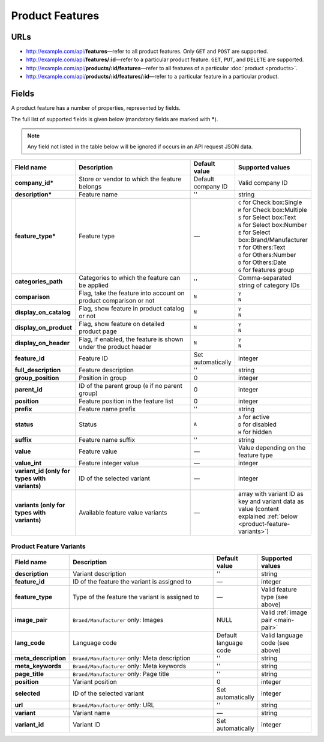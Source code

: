 ****************
Product Features
****************

URLs
====

*   http://example.com/api/**features**—refer to all product features. Only ``GET`` and ``POST`` are supported.
*   http://example.com/api/**features/:id**—refer to a particular product feature. ``GET``, ``PUT``, and ``DELETE`` are supported.
*   http://example.com/api/**products/:id/features**—refer to all features of a particular :doc:`product <products>`.
*   http://example.com/api/**products/:id/features/:id**—refer to a particular feature in a particular product.

Fields
======

A product feature has a number of properties, represented by fields.

The full list of supported fields is given below (mandatory fields are marked with **\***).

.. note:: Any field not listed in the table below will be ignored if occurs in an API request JSON data.

.. list-table::
    :header-rows: 1
    :stub-columns: 1
    :widths: 5 30 5 10

    *   -   Field name
        -   Description
        -   Default value
        -   Supported values
    *   -   company_id*
        -   Store or vendor to which the feature belongs
        -   Default company ID
        -   Valid company ID
    *   -   description*
        -   Feature name
        -   ''
        -   string
    *   -   feature_type*
        -   Feature type
        -   —
        -   | ``C`` for Check box:Single
            | ``M`` for Check box:Multiple
            | ``S`` for Select box:Text
            | ``N`` for Select box:Number
            | ``E`` for Select box:Brand/Manufacturer
            | ``T`` for Others:Text
            | ``O`` for Others:Number
            | ``D`` for Others:Date
            | ``G`` for features group
    *   -   categories_path
        -   Categories to which the feature can be applied
        -   ''
        -   Comma-separated string of category IDs
    *   -   comparison
        -   Flag, take the feature into account on product comparison or not
        -   ``N``
        -   | ``Y``
            | ``N``
    *   -   display_on_catalog
        -   Flag, show feature in product catalog or not
        -   ``N``
        -   | ``Y``
            | ``N``
    *   -   display_on_product
        -   Flag, show feature on detailed product page
        -   ``N``
        -   | ``Y``
            | ``N``
    *   -   display_on_header
        -   Flag, if enabled, the feature is shown under the product header
        -   ``N``
        -   | ``Y``
            | ``N``
    *   -   feature_id
        -   Feature ID
        -   Set automatically
        -   integer
    *   -   full_description
        -   Feature description
        -   ''
        -   string
    *   -   group_position
        -   Position in group
        -   0
        -   integer
    *   -   parent_id
        -   ID of the parent group (``0`` if no parent group)
        -   0
        -   integer
    *   -   position
        -   Feature position in the feature list
        -   0
        -   integer
    *   -   prefix
        -   Feature name prefix
        -   ''
        -   string
    *   -   status
        -   Status
        -   ``A``
        -   | ``A`` for active
            | ``D`` for disabled
            | ``H`` for hidden
    *   -   suffix
        -   Feature name suffix
        -   ''
        -   string
    *   -   value
        -   Feature value
        -   —
        -   Value depending on the feature type
    *   -   value_int
        -   Feature integer value
        -   —
        -   integer
    *   -   variant_id (only for types with variants)
        -   ID of the selected variant
        -   —
        -   integer
    *   -   variants (only for types with variants)
        -   Available feature value variants
        -   —
        -   array with variant ID as key and variant data as value (content explained :ref:`below <product-feature-variants>`)


.. _product-feature-variants:

Product Feature Variants
------------------------

.. list-table::
    :header-rows: 1
    :stub-columns: 1
    :widths: 5 30 5 10

    *   -   Field name
        -   Description
        -   Default value
        -   Supported values
    *   -   description
        -   Variant description
        -   ''
        -   string
    *   -   feature_id
        -   ID of the feature the variant is assigned to
        -   —
        -   integer
    *   -   feature_type
        -   Type of the feature the variant is assigned to
        -   —
        -   Valid feature type (see above)
    *   -   image_pair
        -   ``Brand/Manufacturer`` only: Images
        -   NULL
        -   Valid :ref:`image pair <main-pair>`
    *   -   lang_code
        -   Language code
        -   Default language code
        -   Valid language code (see above)
    *   -   meta_description
        -   ``Brand/Manufacturer`` only: Meta description
        -   ''
        -   string
    *   -   meta_keywords
        -   ``Brand/Manufacturer`` only: Meta keywords
        -   ''
        -   string
    *   -   page_title
        -   ``Brand/Manufacturer`` only: Page title
        -   ''
        -   string
    *   -   position
        -   Variant position
        -   0
        -   integer
    *   -   selected
        -   ID of the selected variant
        -   Set automatically
        -   integer
    *   -   url
        -   ``Brand/Manufacturer`` only: URL
        -   ''
        -   string
    *   -   variant
        -   Variant name
        -   —
        -   string
    *   -   variant_id
        -   Variant ID
        -   Set automatically
        -   integer

